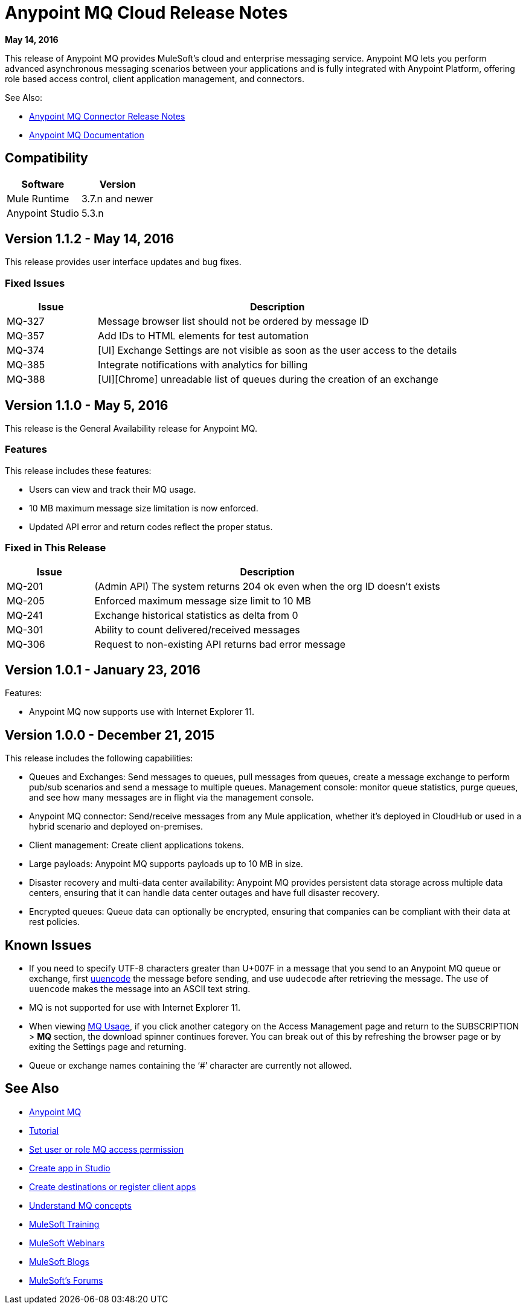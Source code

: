 = Anypoint MQ Cloud Release Notes
:keywords: mq, release, notes

*May 14, 2016*

This release of Anypoint MQ provides MuleSoft’s cloud and enterprise messaging service. Anypoint MQ lets you perform advanced asynchronous messaging scenarios between your applications and is fully integrated with Anypoint Platform, offering role based access control, client application management, and connectors.

See Also:

* link:/release-notes/mq-connector-release-notes[Anypoint MQ Connector Release Notes]
* link:/anypoint-mq/index[Anypoint MQ Documentation]

== Compatibility

[width="100%",cols="50a,50a",options="header"]
|===
|Software|Version
|Mule Runtime |3.7.n and newer
|Anypoint Studio |5.3.n
|===

== Version 1.1.2 - May 14, 2016

This release provides user interface updates and bug fixes.

=== Fixed Issues

[cols="20a,80a",options="header"]
|===
|Issue |Description
|MQ-327 |Message browser list should not be ordered by message ID
|MQ-357 |Add IDs to HTML elements for test automation
|MQ-374 |[UI] Exchange Settings are not visible as soon as the user access to the details
|MQ-385 |Integrate notifications with analytics for billing
|MQ-388 |[UI][Chrome] unreadable list of queues during the creation of an exchange
|===

== Version 1.1.0 - May 5, 2016

This release is the General Availability release for Anypoint MQ.

=== Features

This release includes these features:

* Users can view and track their MQ usage.
* 10 MB maximum message size limitation is now enforced.
* Updated API error and return codes reflect the proper status.

=== Fixed in This Release

[cols="20a,80a",options="header"]
|===
|Issue |Description
|MQ-201 |(Admin API) The system returns 204 ok even when the org ID doesn't exists
|MQ-205 |Enforced maximum message size limit to 10 MB
|MQ-241 |Exchange historical statistics as delta from 0
|MQ-301 |Ability to count delivered/received messages
|MQ-306 |Request to non-existing API returns bad error message
|===

== Version 1.0.1 - January 23, 2016

Features:

* Anypoint MQ now supports use with Internet Explorer 11.

== Version 1.0.0 - December 21, 2015

This release includes the following capabilities:

* Queues and Exchanges: Send messages to queues, pull messages from queues, create a message exchange to perform pub/sub scenarios and send a message to multiple queues. Management console: monitor queue statistics, purge queues, and see how many messages are in flight via the management console.
* Anypoint MQ connector: Send/receive messages from any Mule application, whether it’s deployed in CloudHub or used in a hybrid scenario and deployed on-premises.
* Client management: Create client applications tokens.
* Large payloads: Anypoint MQ supports payloads up to 10 MB in size.
* Disaster recovery and multi-data center availability: Anypoint MQ provides persistent data storage across multiple data centers, ensuring that it can handle data center outages and have full disaster recovery.
* Encrypted queues: Queue data can optionally be encrypted, ensuring that companies can be compliant with their data at rest policies.

== Known Issues

* If you need to specify UTF-8 characters greater than U+007F in a message that you send to an
Anypoint MQ queue or exchange, first link:http://uuencode.online-domain-tools.com/[uuencode] the message before sending, and use `uudecode` after retrieving the message. The use of `uuencode` makes the message into an ASCII text string.
* MQ is not supported for use with Internet Explorer 11.
* When viewing link:/anypoint-mq/mq-usage[MQ Usage], if you click another category on the Access Management page and return to the SUBSCRIPTION > *MQ* section, the download spinner continues forever. You can break out of this by refreshing the browser page or by exiting the Settings page and returning.
* Queue or exchange names containing the ‘#’ character are currently not allowed.

== See Also

* link:/anypoint-mq[Anypoint MQ]
* link:/anypoint-mq/mq-tutorial[Tutorial]
* link:/anypoint-mq/mq-access-management[Set user or role MQ access permission]
* link:/anypoint-mq/mq-studio[Create app in Studio]
* link:/anypoint-mq/mq-queues-and-exchanges[Create destinations or register client apps]
* link:/anypoint-mq/mq-understanding[Understand MQ concepts]
* link:http://training.mulesoft.com[MuleSoft Training]
* link:https://www.mulesoft.com/webinars[MuleSoft Webinars]
* link:http://blogs.mulesoft.com[MuleSoft Blogs]
* link:http://forums.mulesoft.com[MuleSoft's Forums]
